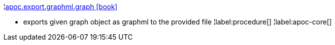 ¦xref::overview/apoc.export/apoc.export.graphml.graph.adoc[apoc.export.graphml.graph icon:book[]] +

 - exports given graph object as graphml to the provided file
¦label:procedure[]
¦label:apoc-core[]
